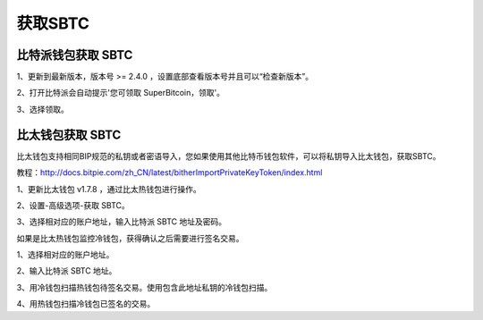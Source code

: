 获取SBTC
=============

比特派钱包获取 SBTC
------------------------

1、更新到最新版本，版本号 >= 2.4.0 ，设置底部查看版本号并且可以“检查新版本”。

2、打开比特派会自动提示'您可领取 SuperBitcoin，领取'。

.. image:: ../img/Bitcoinsbtc.png
    :width: 320px
    :height: 520px
    :scale: 100%
    :align: center

3、选择领取。

.. image:: ../img/sbtcmess.png
    :width: 320px
    :height: 520px
    :scale: 100%
    :align: center




比太钱包获取 SBTC
----------------------------------
  
比太钱包支持相同BIP规范的私钥或者密语导入，您如果使用其他比特币钱包软件，可以将私钥导入比太钱包，获取SBTC。

教程：http://docs.bitpie.com/zh_CN/latest/bitherImportPrivateKeyToken/index.html

1、更新比太钱包 v1.7.8 ，通过比太热钱包进行操作。  

2、设置-高级选项-获取 SBTC。

.. image:: ../img/bithergetSbtc.png
    :width: 320px
    :height: 520px
    :scale: 100%
    :align: center

   3、选择相对应的账户地址，输入比特派 SBTC 地址及密码。  

如果是比太热钱包监控冷钱包，获得确认之后需要进行签名交易。

1、选择相对应的账户地址。

2、输入比特派 SBTC 地址。

3、用冷钱包扫描热钱包待签名交易。使用包含此地址私钥的冷钱包扫描。

4、用热钱包扫描冷钱包已签名的交易。












